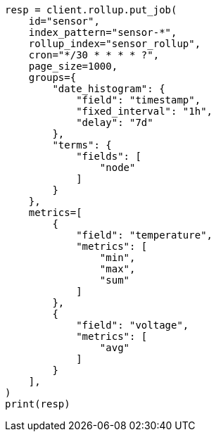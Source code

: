 // This file is autogenerated, DO NOT EDIT
// rollup/apis/put-job.asciidoc:260

[source, python]
----
resp = client.rollup.put_job(
    id="sensor",
    index_pattern="sensor-*",
    rollup_index="sensor_rollup",
    cron="*/30 * * * * ?",
    page_size=1000,
    groups={
        "date_histogram": {
            "field": "timestamp",
            "fixed_interval": "1h",
            "delay": "7d"
        },
        "terms": {
            "fields": [
                "node"
            ]
        }
    },
    metrics=[
        {
            "field": "temperature",
            "metrics": [
                "min",
                "max",
                "sum"
            ]
        },
        {
            "field": "voltage",
            "metrics": [
                "avg"
            ]
        }
    ],
)
print(resp)
----
